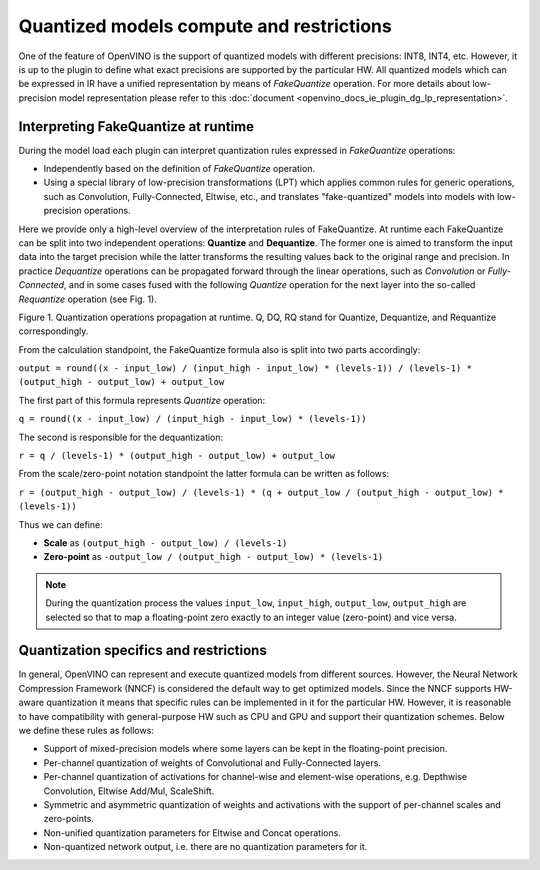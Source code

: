 .. {#openvino_docs_ov_plugin_dg_quantized_models}

Quantized models compute and restrictions
=========================================



.. meta::
   :description: Learn about the support for quantized models with different 
                 precisions and the FakeQuantize operation used to express 
                 quantization rules.

One of the feature of OpenVINO is the support of quantized models with different precisions: INT8, INT4, etc.
However, it is up to the plugin to define what exact precisions are supported by the particular HW.
All quantized models which can be expressed in IR have a unified representation by means of *FakeQuantize* operation. 
For more details about low-precision model representation please refer to this :doc:`document <openvino_docs_ie_plugin_dg_lp_representation>`.

Interpreting FakeQuantize at runtime
####################################

During the model load each plugin can interpret quantization rules expressed in *FakeQuantize* operations:

* Independently based on the definition of *FakeQuantize* operation.
* Using a special library of low-precision transformations (LPT) which applies common rules for generic operations, such as Convolution, Fully-Connected, Eltwise, etc., and translates "fake-quantized" models into models with low-precision operations.

Here we provide only a high-level overview of the interpretation rules of FakeQuantize. 
At runtime each FakeQuantize can be split into two independent operations: **Quantize** and **Dequantize**. 
The former one is aimed to transform the input data into the target precision while the latter transforms the resulting values back to the original range and precision. 
In practice *Dequantize* operations can be propagated forward through the linear operations, such as *Convolution* or *Fully-Connected*, 
and in some cases fused with the following *Quantize* operation for the next layer into the so-called *Requantize* operation (see Fig. 1).

.. image:: _static/images/qdq_propagation.png 

Figure 1. Quantization operations propagation at runtime. Q, DQ, RQ stand for Quantize, Dequantize, and Requantize correspondingly.

From the calculation standpoint, the FakeQuantize formula also is split into two parts accordingly:  

``output = round((x - input_low) / (input_high - input_low) * (levels-1)) / (levels-1) * (output_high - output_low) + output_low``

The first part of this formula represents *Quantize* operation:  

``q = round((x - input_low) / (input_high - input_low) * (levels-1))``  

The second is responsible for the dequantization:  

``r = q / (levels-1) * (output_high - output_low) + output_low``  

From the scale/zero-point notation standpoint the latter formula can be written as follows:  

``r = (output_high - output_low) / (levels-1) * (q + output_low / (output_high - output_low) * (levels-1))``  

Thus we can define:

* **Scale** as ``(output_high - output_low) / (levels-1)``
* **Zero-point** as ``-output_low / (output_high - output_low) * (levels-1)``

.. note::  
    During the quantization process the values ``input_low``, ``input_high``, ``output_low``, ``output_high`` are selected so that to map a floating-point zero exactly to an integer value (zero-point) and vice versa.

Quantization specifics and restrictions
#######################################

In general, OpenVINO can represent and execute quantized models from different sources. However, the Neural Network Compression Framework (NNCF)
is considered the default way to get optimized models. Since the NNCF supports HW-aware quantization it means that specific rules can be implemented in it for 
the particular HW. However, it is reasonable to have compatibility with general-purpose HW such as CPU and GPU and support their quantization schemes.
Below we define these rules as follows:

* Support of mixed-precision models where some layers can be kept in the floating-point precision.
* Per-channel quantization of weights of Convolutional and Fully-Connected layers.
* Per-channel quantization of activations for channel-wise and element-wise operations, e.g. Depthwise Convolution, Eltwise Add/Mul, ScaleShift.
* Symmetric and asymmetric quantization of weights and activations with the support of per-channel scales and zero-points.
* Non-unified quantization parameters for Eltwise and Concat operations.  
* Non-quantized network output, i.e. there are no quantization parameters for it.

